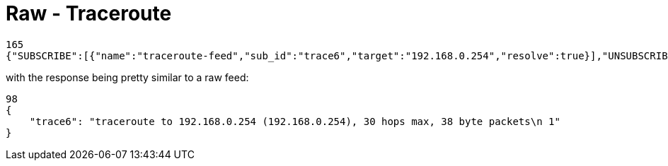 = Raw - Traceroute

[source,json]
----
165
{"SUBSCRIBE":[{"name":"traceroute-feed","sub_id":"trace6","target":"192.168.0.254","resolve":true}],"UNSUBSCRIBE":[],"SESSION_ID":"9a00126c5bf04e29835f7c13fe5ab155"}
----

with the response being pretty similar to a raw feed:

[source,json]
----
98
{
    "trace6": "traceroute to 192.168.0.254 (192.168.0.254), 30 hops max, 38 byte packets\n 1"
}
----